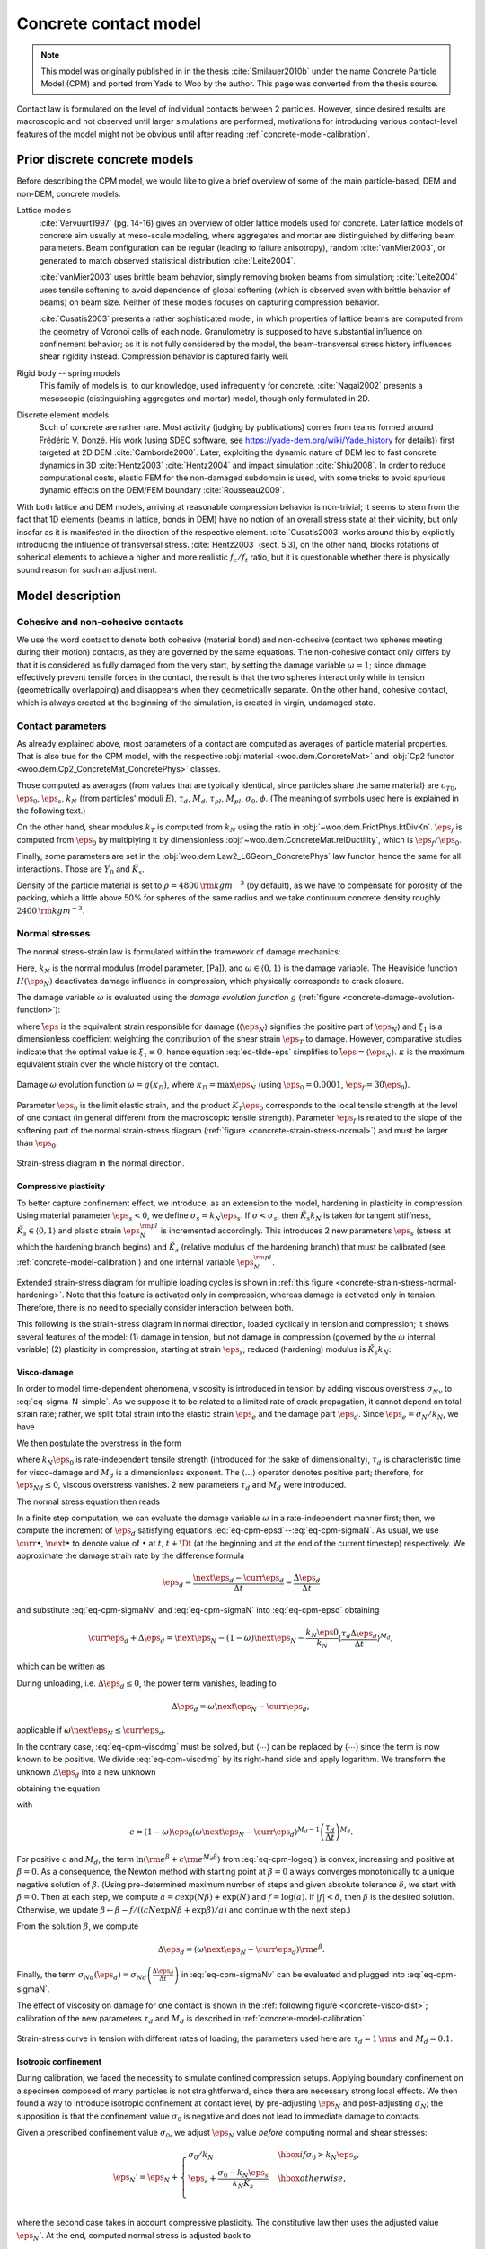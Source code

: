 .. _concrete-contact-model:

======================
Concrete contact model
======================

.. note:: This model was originally published in in the thesis :cite:`Smilauer2010b` under the name Concrete Particle Model (CPM) and ported from Yade to Woo by the author. This page was converted from the thesis source.

Contact law is formulated on the level of individual contacts between 2 particles. However, since desired results are macroscopic and not observed until larger simulations are performed, motivations for introducing various contact-level features of the model might not be obvious until after reading :ref:`concrete-model-calibration`.
   
-------------------------------
Prior discrete concrete models
-------------------------------
Before describing the CPM model, we would like to give a brief overview of some of the main particle-based, DEM and non-DEM, concrete models.

Lattice models
   :cite:`Vervuurt1997` (pg. 14-16) gives an overview of older lattice models used for concrete. Later lattice models of concrete aim usually at meso-scale modeling, where aggregates and mortar are distinguished by differing beam parameters. Beam configuration can be regular (leading to failure anisotropy), random :cite:`vanMier2003`, or generated to match observed statistical distribution :cite:`Leite2004`.

   :cite:`vanMier2003` uses brittle beam behavior, simply removing broken beams from simulation; :cite:`Leite2004` uses tensile softening to avoid dependence of global softening (which is observed even with brittle behavior of beams) on beam size. Neither of these models focuses on capturing compression behavior.

   :cite:`Cusatis2003` presents a rather sophisticated model, in which properties of lattice beams are computed from the geometry of Voronoï cells of each node. Granulometry is supposed to have substantial influence on confinement behavior; as it is not fully considered by the model, the beam-transversal stress history influences shear rigidity instead. Compression behavior is captured fairly well.

Rigid body -- spring models
   This family of models is, to our knowledge, used infrequently for concrete. :cite:`Nagai2002` presents a mesoscopic (distinguishing aggregates and mortar) model, though only formulated in 2D.

Discrete element models
   Such of concrete are rather rare. Most activity (judging by publications) comes from teams formed around Frédéric V. Donzé. His work (using SDEC software, see https://yade-dem.org/wiki/Yade_history for details)) first targeted at 2D DEM :cite:`Camborde2000`. Later, exploiting the dynamic nature of DEM led to fast concrete dynamics in 3D :cite:`Hentz2003` :cite:`Hentz2004` and impact simulation :cite:`Shiu2008`. In order to reduce computational costs, elastic FEM for the non-damaged subdomain is used, with some tricks to avoid spurious dynamic effects on the DEM/FEM boundary :cite:`Rousseau2009`.

With both lattice and DEM models, arriving at reasonable compression behavior is non-trivial; it seems to stem from the fact that 1D elements (beams in lattice, bonds in DEM) have no notion of an overall stress state at their vicinity, but only insofar as it is manifested in the direction of the respective element. :cite:`Cusatis2003` works around this by explicitly introducing the influence of transversal stress. :cite:`Hentz2003` (sect. 5.3), on the other hand, blocks rotations of spherical elements to achieve a higher and more realistic :math:`f_c/f_t` ratio, but it is questionable whether there is physically sound reason for such an adjustment.

-------------------
Model description
-------------------

Cohesive and non-cohesive contacts
^^^^^^^^^^^^^^^^^^^^^^^^^^^^^^^^^^^^^
We use the word contact to denote both cohesive (material bond) and non-cohesive (contact two spheres meeting during their motion) contacts, as they are governed by the same equations. The non-cohesive contact only differs by that it is considered as fully damaged from the very start, by setting the damage variable :math:`\omega=1`; since damage effectively prevent tensile forces in the contact, the result is that the two spheres interact only while in tension (geometrically overlapping) and disappears when they geometrically separate. On the other hand, cohesive contact, which is always created at the beginning of the simulation, is created in virgin, undamaged state.
      
Contact parameters
^^^^^^^^^^^^^^^^^^^
As already explained above, most parameters of a contact are computed as averages of particle material properties. That is also true for the CPM model, with the respective :obj:`material <woo.dem.ConcreteMat>` and :obj:`Cp2 functor <woo.dem.Cp2_ConcreteMat_ConcretePhys>` classes.
      
Those computed as averages (from values that are typically identical, since particles share the same material) are :math:`c_{T0}`, :math:`\eps_0`, :math:`\eps_s`, :math:`k_N` (from particles' moduli :math:`E`), :math:`\tau_d`, :math:`M_d`, :math:`\tau_{pl}`, :math:`M_{pl}`, :math:`\sigma_0`, :math:`\phi`. (The meaning of symbols used here is explained in the following text.)
      
On the other hand, shear modulus :math:`k_T` is computed from :math:`k_N` using the ratio in :obj:`~woo.dem.FrictPhys.ktDivKn`. :math:`\eps_f` is computed from :math:`\eps_0` by multiplying it by dimensionless :obj:`~woo.dem.ConcreteMat.relDuctility`, which is :math:`\eps_f/\eps_0`.
      
Finally, some parameters are set in the :obj:`woo.dem.Law2_L6Geom_ConcretePhys` law functor, hence the same for all interactions. Those are :math:`Y_0` and :math:`\tilde K_s`.
      
Density of the particle material is set to :math:`\rho=4800\,{\rm kgm^{-3}}` (by default), as we have to compensate for porosity of the packing, which a little above 50% for spheres of the same radius and we take continuum concrete density roughly :math:`2400\,{\rm kgm^{-3}}`.


Normal stresses
^^^^^^^^^^^^^^^^

The normal stress-strain law  is formulated within the framework of damage mechanics:

.. math::
   :label: eq-sigma-N-simple

   \sigma_N =[1-\omega H(\eps_N)] k_N\eps_N.


Here, :math:`k_N` is the normal modulus (model parameter, [Pa]), and :math:`\omega\in\langle0,1\rangle` is the damage variable. The Heaviside function :math:`H(\eps_N)` deactivates damage influence in compression, which physically corresponds to crack closure.

The damage variable :math:`\omega` is evaluated using the *damage evolution function* :math:`g` (:ref:`figure <concrete-damage-evolution-function>`):

.. math::
   :label: eq-tilde-eps
   :nowrap:

   \begin{align}
      \omega=g(\kappa)&=1-\frac{\eps_f}{\kappa}\exp\left(-\frac{\kappa-\eps_0}{\eps_f}\right)\\
      \kappa&=\max \tilde\eps\\
      \tilde\eps&=\sqrt{\langle\eps_N\rangle^2+\xi_1^2|\eps_T|^2},
   \end{align}

where :math:`\tilde\eps` is the equivalent strain responsible for damage (:math:`\langle\eps_N \rangle` signifies the positive part of :math:`\eps_N`) and :math:`\xi_1` is a dimensionless coefficient weighting the contribution of the shear strain :math:`\eps_T` to damage. However, comparative studies indicate that the optimal value is :math:`\xi_1\equiv 0`, hence equation :eq:`eq-tilde-eps` simplifies to :math:`\tilde\eps=\langle\eps_N\rangle`. :math:`\kappa` is the maximum equivalent strain over the whole history of the contact.

.. _concrete-damage-evolution-function:

.. figure:: fig/cpm-funcG.*
   :figclass: align-center
   :width: 80%

   Damage :math:`\omega` evolution function :math:`\omega=g(\kappa_D)`, where :math:`\kappa_D=\max \eps_N` (using :math:`\eps_0=0.0001`, :math:`\eps_f=30\eps_0`).



Parameter :math:`\eps_0` is the limit elastic strain, and the product :math:`K_T\eps_0` corresponds to the local tensile strength at the level of one contact (in general different from the macroscopic tensile strength). Parameter :math:`\eps_f` is related to the slope of the softening part of the normal strain-stress diagram (:ref:`figure <concrete-strain-stress-normal>`) and must be larger than :math:`\eps_0`.


.. _concrete-strain-stress-normal:

.. figure:: fig/cpm-distProx.*
   :figclass: align-center
   :width: 80%

   Strain-stress diagram in the normal direction.


Compressive plasticity
""""""""""""""""""""""
To better capture confinement effect, we introduce, as an extension to the model, hardening in plasticity in compression. Using material parameter :math:`\eps_s<0`, we define :math:`\sigma_s=k_N\eps_s`. If :math:`\sigma<\sigma_s`, then :math:`\tilde K_s k_N` is taken for tangent stiffness, :math:`\tilde K_s \in\langle0,1\rangle` and plastic strain :math:`\eps_N^{\rm pl}` is incremented accordingly. This introduces 2 new parameters :math:`\eps_s` (stress at which the hardening branch begins) and :math:`\tilde K_s` (relative modulus of the hardening branch) that must be calibrated (see :ref:`concrete-model-calibration`) and one internal variable :math:`\eps_N^{\rm pl}`.
         
Extended strain-stress diagram for multiple loading cycles is shown in :ref:`this figure <concrete-strain-stress-normal-hardening>`. Note that this feature is activated only in compression, whereas damage is activated only in tension. Therefore, there is no need to specially consider interaction between both.

.. _concrete-strain-stress-normal-hardening:

.. .. figure:: fig/cpm-cycleProxDist.*
   :figclass: align-center
   :width: 80%

This following is the strain-stress diagram in normal direction, loaded cyclically in tension and compression; it shows several features of the model: (1) damage in tension, but not damage in compression (governed by the :math:`\omega` internal variable) (2) plasticity in compression, starting at strain :math:`\eps_s`; reduced (hardening) modulus is :math:`\tilde K_s k_N`:

.. plot::

   from woo.dem import *
   from woo.core import *
   import woo
   r=1e-3
   m=ConcreteMat(young=30e9,ktDivKn=.2,sigmaT=3e6,tanPhi=.8,epsCrackOnset=1e-4,relDuctility=5.)
   S=woo.master.scene=Scene(
      fields=[DemField(par=[Sphere.make((0,0,0),r,fixed=False,wire=True,mat=m),Sphere.make((0,2*r,0),r,fixed=False,wire=True,mat=m)])],
      engines=DemField.minimalEngines(model=woo.models.ContactModelSelector(name='concrete',distFactor=1.5),lawKw=dict(epsSoft=-2*m.epsCrackOnset,relKnSoft=.5))+[LawTester(ids=(0,1),abWeight=.5,smooth=1e-4,stages=[LawTesterStage(values=((1 if i%2==0 else -1)*1e-2,0,0,0,0,0),whats='v.....',until='C.phys.epsN'+('>' if epsN>0 else '<')+'%g'%epsN) for i,epsN in enumerate([6e-4,-6e-4,12e-4,-8e-4,15e-4])],done='S.stop()',label='tester'),PyRunner(5,'C=S.dem.con[0]; S.plot.addData(i=S.step,**C.phys.dict())')],
      plot=Plot(plots={'epsN':('sigmaN',)},labels={'epsN':r'$\varepsilon_N$','sigmaN':r'$\sigma_N$'}) # ,'i':('epsN',None,'omega')}
   )
   S.run(); S.wait()
   S.plot.plot()


.. sect-cpm-visco-damage

.. _concrete-visco-damage:

Visco-damage
""""""""""""""
In order to model time-dependent phenomena, viscosity is introduced in tension by adding viscous overstress :math:`\sigma_{Nv}` to :eq:`eq-sigma-N-simple`. As we suppose it to be related to a limited rate of crack propagation, it cannot depend on total strain rate; rather, we split total strain into the elastic strain :math:`\eps_e` and the damage part :math:`\eps_d`. Since :math:`\eps_e=\sigma_N/k_N`, we have

.. math::
   :label: eq-cpm-epsd
   
   \eps_d=\eps_N-\frac{\sigma_N}{k_N}.

We then postulate the overstress in the form

.. math::
   :label: eq-cpm-sigmaNv

   \sigma_{Nv}(\dot\eps_d)=k_N\eps_0\langle\tau_d\dot\eps_{Nd}\rangle^{M_d},

where :math:`k_N\eps_0` is rate-independent tensile strength (introduced for the sake of dimensionality), :math:`\tau_d` is characteristic time for visco-damage and :math:`M_d` is a dimensionless exponent. The :math:`\langle\dots\rangle` operator denotes positive part; therefore, for :math:`\dot\eps_{Nd}\leq0`, viscous overstress vanishes. 2 new parameters :math:`\tau_d` and :math:`M_d` were introduced.
         
The normal stress equation then reads

.. math::
   :label: eq-cpm-sigmaN

   \sigma_N=\left[1-\omega H(\eps_N)\right]k_N\eps_N+\sigma_{Nv}(\dot \eps_{Nd}).

In a finite step computation, we can evaluate the damage variable :math:`\omega` in a rate-independent manner first; then, we compute the increment of :math:`\eps_d` satisfying equations :eq:`eq-cpm-epsd`--:eq:`eq-cpm-sigmaN`. As usual, we use :math:`\curr{\bullet}`, :math:`\next{\bullet}` to denote value of :math:`\bullet` at :math:`t`, :math:`t+\Dt` (at the beginning and at the end of the current timestep) respectively. We approximate the damage strain rate by the difference formula

.. math:: \dot\eps_d=\frac{\next{\eps}_d-\curr{\eps}_d}{\Delta t}=\frac{\Delta\eps_d}{\Delta t}

and substitute :eq:`eq-cpm-sigmaNv` and :eq:`eq-cpm-sigmaN` into :eq:`eq-cpm-epsd` obtaining

.. math:: \curr{\eps}_d+\Delta\eps_d=\next{\eps}_N-(1-\omega)\next{\eps}_N-\frac{k_N\eps0}{k_N}\left\langle\frac{\tau_d\Delta\eps_d}{\Delta t}\right\rangle^{M_d},

which can be written as

.. math::
   :label: eq-cpm-viscdmg

   \Delta\eps_d+\eps_0\left\langle\frac{\tau_d\Delta\eps_d}{\Delta t}\right\rangle^{M_d}=\omega\next{\eps}_N-\curr{\eps}_d

During unloading, i.e. :math:`\Delta\eps_d\leq0`, the power term vanishes, leading to

.. math:: \Delta\eps_d=\omega\next{\eps}_N-\curr{\eps}_d,

applicable if :math:`\omega\next{\eps}_N\leq\curr{\eps}_d`.

In the contrary case, :eq:`eq-cpm-viscdmg` must be solved, but :math:`\langle\cdots\rangle` can be replaced by :math:`(\cdots)` since the term is now known to be positive. We divide :eq:`eq-cpm-viscdmg` by its right-hand side and apply logarithm. We transform the unknown :math:`\Delta\eps_d` into a new unknown

.. math::
   :label: eq-cpm-beta

   \beta=\ln\frac{\Delta\eps_d}{\omega\next{\eps}_N-\curr{\eps}_d},

obtaining the equation

.. math::
   :label: eq-cpm-logeq

   \ln\left({\rm e}^\beta+c{\rm e}^{M_d\beta}\right)=0,

with

.. math:: c=(1-\omega)\eps_0\left(\omega\next{\eps}_N-\curr{\eps}_d\right)^{M_d-1}\left(\frac{\tau_d}{\Delta t}\right)^{M_d}.

For positive :math:`c` and :math:`M_d`, the term :math:`\ln({\rm e}^\beta+c{\rm e}^{M_d\beta})` from :eq:`eq-cpm-logeq`) is convex, increasing and positive at :math:`\beta=0`. As a consequence, the Newton method with starting point at :math:`\beta=0` always converges monotonically to a unique negative solution of :math:`\beta`. (Using pre-determined maximum number of steps and given absolute tolerance :math:`\delta`, we start with :math:`\beta=0`. Then at each step, we compute :math:`a=c\exp(N\beta)+\exp(N)` and :math:`f=\log(a)`. If :math:`|f|<\delta`, then :math:`\beta` is the desired solution. Otherwise, we update :math:`\beta\leftarrow\beta-f/((cN\exp{N\beta}+\exp{\beta})/a)` and continue with the next step.) 

From the solution :math:`\beta`, we compute

.. math:: \Delta\eps_d=\left(\omega\next{\eps}_N-\curr{\eps}_d\right){\rm e}^\beta.

Finally, the term :math:`\sigma_{Nd}(\dot\eps_d)=\sigma_{Nd}\left(\frac{\Delta\eps_d}{\Delta t}\right)` in :eq:`eq-cpm-sigmaNv` can be evaluated and plugged into :eq:`eq-cpm-sigmaN`.

The effect of viscosity on damage for one contact is shown in the :ref:`following figure <concrete-visco-dist>`; calibration of the new parameters :math:`\tau_d` and :math:`M_d` is described in :ref:`concrete-model-calibration`.

.. _concrete-visco-dist:

.. figure:: fig/cpm-viscDist.*
   :figclass: align-center
   :width: 80%

   Strain-stress curve in tension with different rates of loading; the parameters used here are :math:`\tau_d=1\,{\rm s}` and :math:`M_d=0.1`.

.. sect-cpm-isoprestress

.. _concrete-isoprestress:

Isotropic confinement
"""""""""""""""""""""
During calibration, we faced the necessity to simulate confined compression setups. Applying boundary confinement on a specimen composed of many particles is not straightforward, since thera are necessary strong local effects. We then found a way to introduce isotropic confinement at contact level, by pre-adjusting :math:`\eps_N` and post-adjusting :math:`\sigma_N`; the supposition is that the confinement value :math:`\sigma_0` is negative and does not lead to immediate damage to contacts.
         
Given a prescribed confinement value :math:`\sigma_0`, we adjust :math:`\eps_N` value *before* computing normal and shear stresses:

.. math::

   \eps_N'=\eps_N+\begin{cases}
      \sigma_0/k_N & \hbox{if $\sigma_0>k_N\eps_s$,} \\
      \eps_s+\frac{\sigma_0-k_N\eps_s}{k_N\tilde K_s} & \hbox{otherwise,} \\
   \end{cases}


where the second case takes in account compressive plasticity. The constitutive law then uses the adjusted value :math:`\eps_N'`. At the end, computed normal stress is adjusted back to

.. math:: \sigma_N'=\sigma_N-\sigma_0

before being applied on particle in contact.


Shear stresses
^^^^^^^^^^^^^^^^
For the shear stress we use plastic constitutive law

.. math:: \vec{\sigma}_T=k_T(\vec{\eps}_T-\vec{\eps}_{Tp})

where :math:`\eps_{Tp}` is the plastic strain on the contact and :math:`k_T` is shear contact modulus computed from :math:`k_N` as the ratio :math:`k_T/k_N` is fixed (usually 0.2, see the :ref:`concrete-model-calibration`).
   
XXX    
In the DEM formulation (large strains), however, :math:`\vec{\eps}_{Tp}` is not stored and mapped contact points on element surfaces are moved instead as explained above, sect.~\ref{sect-formulation-total-shear}.

The shear stress is limited by the yield function (:ref:`figure <concrete-yield-surface-flow-rule>`)

.. math::
   :label: plasticity-function

   f(\sigma_N,\vec{\sigma}_T)&=|\vec{\sigma}_T|-r_{pl}=|\vec{\sigma}_T-(c_T-\sigma_N\tan\phi),

   c_T&=c_{T0}(1-\omega)

where material parameters :math:`c_{T0}` and :math:`\phi` are initial cohesion and internal friction angle, respectively. The initial cohesion  :math:`c_{T0}` is reduced to the current cohesion :math:`c_T` using damage state variable :math:`\omega`. Note that we split the plasticity function in a part that depends on :math:`\vec{\sigma}_T` and another part which depends on already known values of :math:`\omega` and :math:`\sigma_N`; the latter is denoted :math:`r_{pl}`, radius of the plasticity surface in given :math:`\sigma_N` plane.

The plastic flow rule 

.. math:: \vec{\dot\eps}_{Tp}=\dot\lambda\frac{\vec{\sigma}_T}{|\vec{\sigma}_T|},

:math:`\lambda` being plastic multiplier, is associated in the plane of shear stresses but not with respect to the normal stress (:ref:`figure <concrete-yield-surface-flow-rule>`). The advantage of using a non-associated flow rule is computational. At every step, :math:`\sigma_N` can be evaluated directly, followed by a direct evaluation of :math:`\vec{\sigma}_T`; stress return in shear stress plane reduces to simple radial return and does not require any iterations as :math:`f(\sigma_N,\vec{\sigma}_T)=0` is satisfied immediately.
      
In the implementation, numerical evaluation starts from current value of :math:`\vec{\eps}_T`. Trial stress :math:`\vec{\sigma}_T^t=\vec{\eps}_T k_T` is computed and compared with current plasticity surface radius :math:`r_{pl}` from :eq:`plasticity-function`. If :math:`|\vec{\sigma}_T^t|>r_{pl}`, the radial stress return is performed; since we do not store :math:`\vec{\eps}_{Tp}`, :math:`\vec{\eps}_T` is updated as well in such case:

.. math::
   :nowrap:

   \begin{align}
      \vec{\sigma}_T&=r_{pl} \normalized{\vec{\sigma_T}} \\
      \vec{\eps}_T'&=\normalized{\vec{\eps}_T}\frac{|\vec{\sigma}_T|}{|\vec{\sigma}_T^t|}
   \end{align}

If :math:`|\vec{\sigma}_T^t|\leq r_{pl}`, there is no plastic slip and we simply assign :math:`\vec{\sigma}_T=\vec{\sigma}_T^t` without :math:`\vec{\eps}_T` update.
      
.. _concrete-yield-surface-flow-rule:

.. figure:: fig/yield-surface-and-plastic-flow-rule.*
   :figclass: align-center
   :width: 80%

   Linear yield surface and plastic flow rule.

Confinement extension
"""""""""""""""""""""
As in the case of normal stress, we introduce an extension to better capture confinement effect and to prevent shear locking under extreme compression: instead of using linear plastic surface we replace it by logarithmic surface in the compression part, which has :math:`C_1` continuity with the linear surface in tension; the continuity condition avoids pathologic behavior around the switch point and also reduces number of new parameters. Instead of :eq:`plasticity-function`, we use

.. math::

   f(\sigma_N,\sigma_T)=
      \begin{cases}
         |\sigma_T|-(c_{T0}(1-\omega)-\sigma_N\tan\phi) & \hbox{if } \sigma_N\geq0 \\
         |\sigma_T|-c_{T0}\left[(1-\omega)+Y_0\tan\phi\log\left(\frac{-\sigma_N}{c_{T0} Y_0}+1\right)\right] & \hbox{if } \sigma_N<0,
      \end{cases}

which introduces a new dimensionless parameter :math:`Y_0` determining how fast the logarithm deviates from the original, linear form. The function is shown, and compared with the linear function, for both virgin and damaged material, in this figure:

.. _concrete-yield-surf-log:

.. plot::

   import woo.dem, numpy, matplotlib.pyplot
   fig=matplotlib.pyplot.figure()
   ax=fig.add_subplot(111)
   sigN=numpy.linspace(-1.5e7,.5e7,100)
   cc=woo.dem.Law2_L6Geom_ConcretePhys()
   for t in 'linear','log+lin':
      for omega in (0,.5,1):
         cc.yieldSurfType=t
         sigT=[cc.yieldSigmaTNorm(sigmaN=s,omega=omega,coh0=3.5e6,tanPhi=.8) for s in sigN]
         ax.plot(list(sigN)+[float('nan')]+list(sigN),sigT+[float('nan')]+[-s for s in sigT],label=cc.yieldSurfType+", $\omega$=%g"%omega,lw=3,alpha=.5)
   ax.set_xlabel(r'$\sigma_N$'); ax.set_ylabel(r'$\max\,\sigma_T$')
   ax.legend(framealpha=.5)
   ax.grid(True)
   fig.show()


Visco-plasticity
"""""""""""""""""
Viscosity in shear uses similar ideas as visco-damage from sect.~\ref{sect-cpm-visco-damage}; the value of :math:`r_t` in :eq:`plasticity-function` is augmented depending on rate of plastic flow following the equation

.. math:: r_{pl}'=r_{pl}+c_{T0}\left(\tau_{pl}\vec{\dot\eps}_{Tp}\right)^{M_{pl}}=r_{pl}+c_{T0}\left(\tau_{pl}\frac{\Delta\vec{\eps}_{Tp}}{\Dt}\right)^{M_{pl}}

where :math:`\tau_{pl}` is characteristic time for visco-plasticity, :math:`M_{pl}` is a dimensionless exponent (both to be calibrated. :math:`c_{T0}` is undamaged cohesion introduced for the sake of dimensionality. 
         
Similar solution strategy as for visco-damage is used, with different substitutions

.. math::
   :nowrap:
   
   \begin{align}
      \beta&=\ln\left(\frac{|\vec{\sigma}_T^t|-r_{pl}'}{|\vec{\sigma}_T^t|-r_{pl}}\right), \\
      c&=c_{T0}\left(|\vec{\sigma}_T^t|-r_{pl}\right)^{M_{pl}-1}\left(\frac{\tau_{pl}}{k_T \Dt}\right)^{M_{pl}}.
   \end{align}

The equation to solve is then formally the same as :eq:`eq-cpm-logeq`

.. math:: \ln\left({\rm e}^\beta+c{\rm e}^{M_{pl}\beta}\right)=0.

After finding :math:`\beta` using the Newton-Raphson method, trial stress :math:`\vec{\sigma}_T^t` is scaled by the factor

.. math:: \frac{r'_{pl}}{|\vec{\sigma}_T^t|}=1-e^\beta\left(1-\frac{r_{pl}}{|\vec{\sigma}_T^t|}\right)

to obtain the final shear stress value

.. math:: \vec{\sigma}_T=\frac{r'_{pl}}{|\vec{\sigma}_T^t|}\vec{\sigma}_T^t.
         
         
Applying stresses on particles
^^^^^^^^^^^^^^^^^^^^^^^^^^^^^^^
Resulting stresses :math:`\sigma_N` and and :math:`\vec{\sigma}_T` are computed at the current contact point :math:`\curr{\vec{C}}`. Summary force :math:`\vec{F}_{\Sigma}=A_{eq}(\sigma_N\vec{n}+\vec{\sigma}_T)` has to be applied to particle's positions :math:`\curr{\vec{C}}_1`, :math:`\curr{\vec{C}}_2`, exerting force and torque:

.. math::
   :nowrap:

   \begin{align}
      \vec{F}_1&=\vec{F}_{\Sigma}, & \vec{T}_1&=(\curr{\vec{C}}-\curr{\vec{C}}_1)\times \vec{F}_{\Sigma}, \\
      \vec{F}_2&=-\vec{F}_{\Sigma}, & \vec{T}_2&=-(\curr{\vec{C}}-\curr{\vec{C}}_1)\times \vec{F}_{\Sigma}.
   \end{align}

Forces and torques on particles from multiple interactions accumulate during one computation step.

Contact model summary
^^^^^^^^^^^^^^^^^^^^^^

The computation described above proceeds in the following order:

1. **Isotropic confinement** :math:`\sigma_0` is applied if active. This consists in adjusting normal strain to either :math:`\eps_N\leftarrow\eps_N+\sigma_0` (if :math:`\sigma_0\geq k_N\eps_s`) or :math:`\eps_N\leftarrow\eps_s+(\sigma_0-k_N\eps_s)/(k_N\tilde K_s)`.

2. **Normal stress** :math:`\sigma_N`. :math:`\tilde\eps=\langle\eps_N\rangle` is computed, then the history variable is updated :math:`\kappa\leftarrow\max(\kappa,\tilde\eps)`; :math:`\kappa` is the state variable from which the current damage :math:`\omega=g(k)=1-(\eps_f/\kappa)\exp(-(\kappa-\eps_0)/\eps_f)` is evaluated; for non-cohesive contacts, however, we set :math:`\omega=1`. For cohesive contacts with damage disabled (:obj:`ConcretePhys.neverDamage <woo.dem.COncretePhys.neverDamage>`), we set :math:`\omega=0`.
         
   The state variable :math:`\eps_N^{\rm pl}` (initially zero) holds the normal plastic strain; we use it to compute the elastic part of the current strain :math:`\eps_N^{\rm el}=\eps_N-\eps_N^{\rm pl}`.
            
   Normal stress is computed using the equation of damage mechanics :math:`\sigma_N=(1-H(\eps_N^{\rm el})\omega)k_N\eps_N^{\rm el}`.
            
   Whether compressive hardening is present is determined; :math:`\sigma_{Ns}=k_N(\eps_s+\tilde K_s(\eps_N-\eps_s))` is pre-evaluated; then if :math:`\eps_N^{\rm el}<\eps_s` and :math:`\sigma_{Ns}>\sigma_N`, normal stress and normal plastic strains are updated :math:`\eps_N^{\rm pl}\leftarrow \eps_N^{\rm pl}+(\sigma_N-\sigma_{Ns})/k_N`, :math:`\sigma_N\leftarrow\sigma_{Ns}`. If the condition is not satisfied, compressive plasticity has no effect and does not have to be specifically considered.

3. **Shear stress** :math:`\vec{\sigma}_T`. First, trial value is computed simply from :math:`\vec{\sigma}_T\leftarrow k_T\eps_T`. This value will be compared with the radius of plastic surface :math:`r_{pl}` for given, already known :math:`\sigma_N`. As there are different plasticity functions for tension and compression, we obtain :math:`r_{pl}=c_{T0}(1-\omega)-\sigma_N\tan\phi` for :math:`\sigma_N\geq0`; in compression, the logarithmic surface makes the formula more complicated, giving :math:`r_{pl}=c_{T0}\left[(1-\omega)+Y_0\tan\phi(-\sigma_N/(c_{T0}Y_0)+1)\right]`.
         
   If the trial stress is beyond the admissible range, i.e. :math:`|\vec{\sigma}_T|>r_pl`, plastic flow will take place. Since the total formulation for strain is used, we update the :math:`\vec{\eps}_T` to have the same direction, but the magnitude of :math:`|\vec{\sigma}_T|/k_T`.
            
   Without visco-plasticity (the default), a simple update :math:`\vec{\sigma}_T\leftarrow (\sigma_T/|\sigma_T|)r_{pl}` is performed during the plastic flow. If visco-plasticity is used, we update :math:`\vec{\sigma}_T\leftarrow s\vec{\sigma}_T`, :math:`s` being a scaling scalar. It is computed as :math:`s=1-e^{\beta}(1-r_{pl}/|\vec{\sigma}_T|)`, where :math:`\beta` is solved with Newton-Raphson iteration as described above, with the coefficient :math:`c=c_{T0}(\tau_{pl}/(k_T\Dt))^{M_{pl}}(|\vec{\sigma}_T|-r_{pl})^{M_{pl}-1}` and the exponent :math:`M_{pl}`.
   
4. **Viscous normal overstress** :math:`\sigma_{Nv}` is applied for cohesive contacts only. As explained above, it is effective for non-zero damage rate. When damage is not growing (i.e. the state variable :math:`\eps_d\geq\eps_N\omega`, where :math:`\eps_d` is initially zero), we simply update :math:`\eps_d\leftarrow\eps_N\omega`, and the overstress is zero
         
   Otherwise, the viscosity equation has to be solved using the coefficient :math:`c=\eps_0(1-\omega)(\tau_d/\Dt)^{M_d}(\eps_N\omega-\eps_d)^{M_d-1}` and the exponent :math:`N=M_d`; once :math:`\beta` is solved with the Newton-Raphson method as shown above, we update :math:`\eps_d\leftarrow\eps_d+(\eps_N\omega-\eps_d)e^\beta` and finally obtain :math:`\sigma_{Nv}=(\eps_N\omega-\eps_d)k_N`. Then the overstress is applied via :math:`\sigma_N\leftarrow\sigma_N+\sigma_{Nv}`.
      

The following table summarizes the nomenclature and corresponding internal Woo (and Yade, for reference) variables:

.. list-table::
   :header-rows: 1
   
  * - symbol
    - Woo
    - Yade
    - meaning
  * - :math:`A_{eq}`
    - :obj:`L6Geom.contA <woo.dem.L6Geom.contA>`
    - :obj:`CpmPhys.crossSection <yade:yade.wrapper.CpmPhys.crossSection>`
    - geometry
  * - :math:`\tan\phi`
    - :obj:`FrictPhys.tanPhi <woo.dem.FrictPhys.tanPhi>`
    - :obj:`CpmPhys.tanFrictionAngle <yade:yade.wrapper.CpmPhys.tanFrictionAngle>`
    - material
  * - :math:`\eps_0`
    - :obj:`ConcretePhys.epsCrackOnset <woo.dem.ConcretePhys.epsCrackOnset>`
    - :obj:`CpmPhys.epsCrackOnset <yade:yade.wrapper.CpmPhys.epsCrackOnset>`
    - material
  * - :math:`\eps_f`
    - :obj:`woo.dem.ConcretePhys.epsFracture <woo.dem.ConcretePhys.epsFracture>`
    - :obj:`CpmPhys.epsFracture <yade:yade.wrapper.CpmPhys.epsFracture>`
    - :obj:`~woo.dem.ConcreteMat.epsCrackOnset` multiplied by :obj:`~woo.dem.ConcreteMat.relDuctility`
  * - :math:`\eps_N`
    - :obj:`ConcretePhys.epsN <woo.dem.ConcretePhys.epsN>`
    - :obj:`CpmPhys.epsN <yade:yade.wrapper.CpmPhys.epsN>`
    - state
  * - :math:`\vec{\eps}_T`
    - :obj:`ConcretePhys.epsT <woo.dem.ConcretePhys.epsT>`
    - :obj:`CpmPhys.epsT <yade:yade.wrapper.CpmPhys.epsT>`
    - state
  * - :math:`\eps_s`
    - :obj:`Law2_L6Geom_ConcretePhys.epsSoft <woo.dem.Law2_L6Geom_ConcretePhys.epsSoft>`
    - :obj:`Law2_ScGeom_CpmPhys_Cpm.epsSoft <yade:yade.wrapper.Law2_ScGeom_CpmPhys_Cpm.epsSoft>`
    - material
  * - :math:`\vec{F}_N`
    - -- 
    - :obj:`NormShearPhys.normalForce <yade:yade.wrapper.NormShearPhys.normalForce>`
    - state
  * - :math:`\vec{F}_T`
    - -- 
    - :obj:`NormShearPhys.shearForce <yade:yade.wrapper.NormShearPhys.shearForce>`
    - state
  * - :math:`F_N\vec{n}`
    - :obj:`CPhys.force[0] <woo.dem.CPhys.force>`
    - :obj:`CpmPhys.Fn <yade:yade.wrapper.CpmPhys.Fn>`
    - state
  * - :math:`|\vec{F}_T|`
    - --
    - :obj:`CpmPhys.Fs <yade:yade.wrapper.CpmPhys.Fs>`
    - state
  * - :math:`\vec{F}_T`
    - :obj:`CPhys.force[1,2] <woo.dem.CPhys.force>`
    - --
    - state
  * - :math:`\tilde K_s`
    - :obj:`Law2_L6Geom_ConcretePhys.relKnSoft <woo.dem.Law2_L6Geom_ConcretePhys.relKnSoft>`
    - :obj:`Law2_ScGeom_CpmPhys_Cpm.relKnSoft <yade:yade.wrapper.Law2_ScGeom_CpmPhys_Cpm.relKnSoft>`
    - material
  * - :math:`k_N`
    - :obj:`FrictPhys.kn <woo.dem.FrictPhys.kn>`
    - :obj:`CpmPhys.E <yade:yade.wrapper.CpmPhys.E>`
    - material
  * - :math:`k_T`
    - :obj:`FrictPhys.kt <woo.dem.FrictPhys.kt>`
    - :obj:`CpmPhys.G <yade:yade.wrapper.CpmPhys.G>`
    - material
  * - :math:`\kappa`
    - :obj:`~woo.dem.ConcretePhjys.kappaD`
    - :obj:`CpmPhys.kappaD <yade:yade.wrapper.CpmPhys.kappaD>`
    - state
  * - :math:`M_d`
    - :obj:`ConcreteMat.dmgRateExp <woo.dem.ConcreteMat.dmgRateExp>` :obj:`ConcretePhys.dmgRateExp <woo.dem.ConcretePhys.dmgRateExp>`
    - :obj:`CpmPhys.dmgRateExp <yade:yade.wrapper.CpmPhys.dmgRateExp>`
    - material
  * - :math:`\tau_d`
    - :obj:`~woo.dem.ConcretePhys.dmgTau`
    - :obj:`CpmPhys.dmgTau <yade:yade.wrapper.CpmPhys.dmgTau>`
    - material
  * - :math:`M_{pl}`
    - :obj:`~woo.dem.ConcretePhys.plRateExp`
    - :obj:`CpmPhys.plRateExp <yade:yade.wrapper.CpmPhys.plRateExp>`
    - material
  * - :math:`\tau_{pl}`
    - :obj:`~woo.dem.ConcretePhys.plTau`
    - :obj:`CpmPhys.plTau <yade:yade.wrapper.CpmPhys.plTau>`
    - material
  * - :math:`\omega`
    - :obj:`~woo.dem.ConcretePhys.omega`
    - :obj:`CpmPhys.omega <yade:yade.wrapper.CpmPhys.omega>`
    - state
  * - :math:`\sigma_N`
    - :obj:`ConcretePhys.sigmaN <woo.dem.ConcretePhys.sigmaN>`
    - :obj:`CpmPhys.sigmaN <yade:yade.wrapper.CpmPhys.sigmaN>`
    - state
  * - :math:`\vec{\sigma}_T`
    - :obj:`ConcretePhys.sigmaT <woo.dem.ConcretePhys.sigmaT>`
    - :obj:`CpmPhys.sigmaT <yade:yade.wrapper.CpmPhys.sigmaT>`
    - state
  * - :math:`\sigma_0`
    - :obj:`~woo.dem.ConcretePhys.isoPrestress`
    - :obj:`CpmPhys.isoPrestress <yade:yade.wrapper.CpmPhys.isoPrestress>`
    - material
  * - :math:`c_{T0}`
    - :obj:`~woo.dem.ConcretePhys.coh0`
    - :obj:`CpmPhys.undamagedCohesion <yade:yade.wrapper.CpmPhys.undamagedCohesion>`
    - material
  * - :math:`Y_0`
    - :obj:`~woo.dem.Law2_L6Geom_ConcretePhys.yieldLogSpeed`
    - :obj:`Law2_ScGeom_CpmPhys_Cpm.yieldLogSpeed <yade:yade.wrapper.Law2_ScGeom_CpmPhys_Cpm.yieldLogSpeed>`
    - material


.. _concrete-model-calibration:

----------------------
Parameter calibration
----------------------

The model comprises two sets of parameters that determine elastic and inelastic behavior. In order to match simulations to experiments, a procedure to calibrate these parameters must be given. Since elastic properties are independent of inelastic ones, they are calibrated first.

**Model parameters** can be summarized as follows:

* geometry

  * :math:`r` sphere radius
  * :math:`R_I` interaction radius

* elasticity

  * :math:`k_N` normal contact stiffness
  * :math:`k_T/k_N` relative shear contact stiffness

* damage and plasticity

  * :math:`\eps_0` limit elastic strain
  * :math:`\eps_f` parameter of damage evolution function
  * :math:`C_{T0}` shear cohesion of undamaged material
  * :math:`\phi` internal friction angle

* confinement

  * :math:`Y_0` parameter for plastic surface evolution in compression
  * :math:`\eps_s` hardening strain in compression
  * :math:`\tilde K_s` relative hardening modulus in compression

* rate-dependence

  * :math:`\tau_d` characteristic time for visco-damage
  * :math:`M_d` dimensionless visco-damage exponent
  * :math:`\tau_{pl}` characteristic time for visco-plasticity
  * :math:`M_{pl}` dimensionless visco-plasticity exponent

**Macroscopic properties** should be matched to prescribed values by running simulation on sufficiently large specimen. Let us give overview of them, in the order of calibration:

* *elastic properties*, which depend on only geometry and elastic parameters (using grouping from the list above)

  * :math:`E` Young's modulus,
  * :math:`\nu` Poisson's ratio

* *inelastic properties*, depending (in addition) on damage and plasticity parameters:

  * :math:`f_t` tensile strength
  * :math:`f_c` compressive strength
  * :math:`G_f` fracture energy (conventional definition shown in :ref:`this figure <concrete-fracture-energy>`

* *confinement properties*; they appear only in high confinement situations and can be calibrated without having substantial impact on already calibrated inelastic properties. We do not describe them quantitatively; fitting simulation and experimental curves is used instead.

* *rate-dependence properties*; they appear only in high-rate situations, therefore are again calibrated after inelastic properties independently. As in the previous case, a simple fitting approach is used here.

.. _concrete-fracture-energy:

.. figure:: fig/fracture-energy.*
   :figclass: align-center
   :width: 80%
         
   Conventional definition of fracture energy of our own, which goes only to :math:`0.2f_t` on the strain-stress curve.

Simulation setup
^^^^^^^^^^^^^^^^^

In order to calibrate macroscopic properties, simulations with multiple particles have to be run. This allows to smooth away different orientation of individual contacts and gives apparent continuum-like behavior.

We were running simple strain-controlled tension/compression test on a 1:1:2 cuboid-shaped specimen of 2000 spheres. (Later, the test was being done on hyperboloid-shaped specimen, to pre-determine fracturing area, while avoiding boundary effects.) Straining is applied in the direction of the longest dimension, on boundary particles; they are identified, on the "positive" and "negative" end of the specimen, by distance from bounding box of the specimen; as result, roughly one layer of spheres is considered as support on each side. Distance between (some) two spheres on each end along the strained axis determines the reference length :math:`l_0`; specimen elongation is computed from their current distance divided by :math:`l_0` during subsequent simulation. Straining imposes displacement on support particles along strained axis, symmetrically on either end of the specimen (half on the "positive" and half on the "negative" boundary particles), while all their other degrees of freedom are kept free, including perpendicular translations, leading to simulation of frictionless supports.

Axial force :math:`F` is computed by averaging sums of forces on support particles from both supports :math:`F^+` and :math:`-F^-`. Divided by specimen cross-section :math:`A`, average stress is obtained. The cross-section area is estimated as either cross-section of the specimen's bounding box (for cuboid specimen) or as minimum of several areas :math:`A_i` of convex hull around particles intersecting perpendicular plane at different coordinates along the axis (for non-prismatic specimen):.

.. figure:: fig/uniax-specimen.*
   :figclass: align-center
   :width: 80%

   Simplified scheme of the uniaxial tension/compression setup. Strained spheres, negative and positive support, are shown in green and red respectively. Cross-section area :math:`A` is minimum of convex hull's areas :math:`A_i`.


.. todo:: Such tension/compression test can be found in the \ysrc{examples/concrete/uniax.py} script.

*Periodic boundary conditions* were not implemented in Yade until later stages of the thesis (:obj:`~woo.core.Cell`). In such case, determining deformation and cross-section area is much simpler, as it exists objectively, embodies in the periodic cell size. Computing stress is equally trivial: first, vector of sum of all forces on contacts in the cell (taking tensile forces as positive and compressive as negative) is computed, then divided by-component by perpendicular areas of the cell. This is handled by :obj:`~woo.dem.WeirdTriaxControl`.
         
Stress tensor evaluation
"""""""""""""""""""""""""
Computation of stress from reaction forces is not suitable for cases where the loading scenario is not as straight-forwardly defined as in the case of uniaxial tension/compression. For general case, an equation for stress tensor can be derived. Using the work of :cite:`Kuhl2001`, eqs. (33) and (35), we have

.. math::
   :label: eq-cpm-stress-tensor0
   :nowrap:

   \begin{align}
      \tens{\sigma}&=\frac{1}{V}\sum_{c\in V}\left[\vec{F}_{\Sigma}^c \otimes (\vec{C}_2-\vec{C}_1)\right]^{\rm sym} = \\
         &=\frac{1}{V}\sum_{c\in V}l^c\left[\tens{N}^c \vec{F}_N^c+{\tens{T}^c}^T\vec{F}_T^c\right]
   \end{align}

where :math:`V` is the considered volume containing contacts with the :math:`c` index. For each contact, there is :math:`l=|\vec{C}_2-\vec{C}_1|`, :math:`F_{\Sigma}=F_N\vec{n}+\vec{F}_T`, with all variables assuming their current value. We use 2nd-order normal projection tensor :math:`\tens{N}=\vec{n}\otimes\vec{n}` which, evaluated component-wise, gives

.. math:: \tens{N}_{ij}=\vec{n}_i\vec{n}_j.


The 3rd-order tangential projection tensor :math:`\tens{T}^T=\tens{I}_{\rm sym}\cdot \vec{n}-\vec{n}\otimes\vec{n}\otimes\vec{n}` is written by components

.. math::
   :nowrap:

   \begin{align}
      \tens{T}_{ijk}^T&=\frac{1}{2}\left(\delta_{ik}\delta_{jl}+\delta_{il}\delta_{jk}\right)\vec{n}_l-\vec{n}_i\vec{n}_j\vec{n}_k = \\
        &=\frac{\delta_{ik}\vec{n}_j}{2}+\frac{\delta_{jk}\vec{n}_i}{2}-\vec{n}_i\vec{n}_j\vec{n}_k.
   \end{align}

Plugging these expressions into :eq:`eq-cpm-stress-tensor0` gives

.. math:: \tens{\sigma}_{ij}=\frac{1}{V}\sum_{c\in V}\vec{n}_i^c\vec{n}_j^c F_N^c+\frac{\vec{n}_j^c \vec{F}_{Ti}^c}{2}+\frac{\vec{n}_i^c \vec{F}_{Tj}^c}{2}-\vec{n}_i^c\vec{n}_j^c\underbrace{\vec{n}_k^c\vec{F}_{Tk}^c}_{=0, \mbox{ since } \vec{n}^c\perp\vec{F}_{T}^c}
            
Results from this formula were slightly lower than stress obtained from support reaction forces. It is likely due to small number of interaction in :math:`V`; we were considering an interaction inside if the contact point was inside spherical :math:`V`, which can also happen for an interaction between two spheres outside :math:`V`; some weighting function could be used to avoid :math:`V` boundary problems.
            
Boundary effect is avoided for periodic cell (:obj:`~woo.core.Cell`), where the volume :math:`V` is defined by its size and all interaction would are summed together.
            
.. This algorithm is implemented in the \yfunfun eudoxos/_eudoxos.InteractionLocator.macroAroundPt() method. 


sect-calibration-elastic-properties

Geometry and elastic parameters
^^^^^^^^^^^^^^^^^^^^^^^^^^^^^^^^
Let us recall the parameters that influence the elastic response of the model:

* radius :math:`r`. The radius is considered to be the same for all the spheres, for the following two reasons:

  1. The time step of the computation (which is one of the main factors determining computational costs) depends on the smallest critical time step for all bodies. Small elements have a smaller critical time step, therefore they would negatively impact the performance.

  2. A direct correlation of macroscopic and contact-level properties is based on the assumption that the sphere radii are the same.

* interaction radius :math:`R_I` is the relative distance determining the "non-locality" of contact detection. For :math:`R_I=1`, only spheres that touch are considered as being in contact. In general, the condition reads
   
  .. math:: d_0\leq R_I(r_1+r_2).

  The value of :math:`R_I` directly influences the average number of interactions per sphere (percolation). For our purposes, we recommend to use :math:`R_I=1.5`, which gives the average of ≈12 interactions per sphere for packing with porosity < 0.5.
               
  This value was determined experimentally based on the average number of interactions; it stabilizes the packing with regards to contact-level phenomena (damage) and makes the model, in a way, "non-local".

  :math:`R_I` also importantly influences the :math:`f_t/f_c` ratio, which was the original motivation for increasing its value from 1.

  :math:`R_I` only serves to create initial (cohesive) interactions in the packing; after the initial step, interactions having been established, it is reset to 1. A disadvantage is that fractured material which becomes compact again (such as dust compaction) will have a smaller elastic stiffness, since it will have a smaller number of contacts per sphere.

* :math:`k_N` and :math:`k_T` are contact moduli in the normal and shear directions introduced above.

These 4 parameters should be calibrated in such way that the given macroscopic properties :math:`E` and :math:`\nu` are matched. It can be shown by dimensional analysis that :math:`\nu` depends on the dimensionless ratio :math:`k_N/k_T` and, if :math:`R_I` is fixed, Young's modulus is proportional to :math:`k_N` (at fixed :math:`k_N/k_T`).
         
By analogy with the microplane theory, the dependence can be derived analytically (see :cite:`Kuhl2001` and also :eq:`eq-c1111-iso`) as

.. math:: \nu=\frac{k_N-k_T}{4k_N+k_T}=\frac{1-k_T/k_N}{4+k_T/k_N},

which matches quite well the results our simulations (below). :cite:`Stransky2010` reports similar numerical results, which get closer to theoretical values as :math:`R_I` grows.


.. _concrete-nu-kt-kn:

.. figure:: fig/nu-calibration.*
   :figclass: align-center
   :width: 80%

   Relationship between :math:`k_T/k_N` and :math:`\nu`.

For :math:`E`, similar equations can be derived, leading to

.. math::
   :label: eq-concrete-ekn-ratio

   \frac{E}{k_N}=\frac{\sum A_i L_i}{3V}\frac{2+3\frac{k_T}{k_N}}{4+\frac{k_T}{k_N}},

where :math:`A_i` is cross-sectional area of contact number :math:`i`, :math:`L_i` is its length and :math:`V` is the volume of space in which the spheres are placed (total volume of the given sample). The first fraction, volume ratio, is determined solely by the interaction radius :math:`R_I`; therefore, :math:`E` depends linearly on :math:`K_N`.

In our case, however, we simply run elastic simulation to determine the actual :math:`E/k_N` ratio :eq:`eq-concrete-ekn-ratio`. To obtain desired macroscopic modulus of :math:`E^*`, the value of :math:`k_N` is scaled by :math:`E^*/E`.

Measuring macroscopic elastic properties
""""""""""""""""""""""""""""""""""""""""
Measuring linear properties in dynamic simulations faces 2 sources of non-linearity:

1. Dynamic oscillations may influence results if strain rate is too high. This can be avoided by stopping loading at some point and letting kinetic energy dissipate by using numerical damping (:obj:`woo.dem.Leapfrog.damping`).

2. Early non-linear behavior might disturb the results. For avoiding damage, special flag :obj:`ConcreteMat.neverDamage <woo.dem.ConcreteMat.neverDamage>` was introduced to the material, causing it to never damage. To prevent plasticity, loading to low strains is necessary. However, due to :math:`R_I=1.5`, there will be no plastic behavior (rearranging particles under initial load, which would make the response artificially more compliant) until later loading stages.

Young's modulus
   can be evaluated in a straight-forward way from its definition :math:`\sigma_i/\eps_i`, if :math:`i\in\{x,y,z\}` is the strained axis.
            
Poisson's ratio.
   The original idea of measuring specimen dilation by tracking displacement of some boundary spheres was quickly abandoned, as it was giving highly unstable response due to local irregularities and boundary effects. Later, a simple and reliable way was found, consisting in correlation between average axial and transversal displacements.
            
   Taking :math:`w\in\{x,y,z\}`, we evaluate displacement from the initial position :math:`\Delta w(w)` for all particles. To avoid boundary effect, only sufficient number of particles inside the specimen can be considered. The slope of linear regression :math:`\widehat{\Delta w}(w)` has the meaning of average :math:`\eps_w`, shown in the :ref:`following figure <concrete-poisson-regression>`. If :math:`z` is the strained axis, Poisson's ratio is then computed as

   .. math:: \nu=\frac{-\frac{1}{2}(\eps_x+\eps_y)}{\eps_z}.

   .. _concrete-poisson-regression:

   .. figure:: fig/poisson-regression.*
      :figclass: align-center
      :width: 80%

   Displacements during uniaxial tension test, plotted against position on respective axis. The slope of the regression :math:`\widehat{\Delta x}(x)` is the average :math:`\eps_x` in the specimen. Straining was applied in the direction of the :math:`z` axis (as :math:`\eps_z>0`) in the case pictured.}

.. The algorithms described were implemented in the \yfun eudoxos.estimatePoissonYoung() function.



Damage and plasticity parameters
^^^^^^^^^^^^^^^^^^^^^^^^^^^^^^^^^

Once the elastic parameters are calibrated, inelastic parameters :math:`\eps_0`, :math:`\eps_f`, :math:`c_{T0}` and :math:`\phi` should be adjusted such that we obtain the desired macroscopic properties :math:`f_t`, :math:`f_c`, :math:`G_f`.

The calibration procedure is as follows:

1. We transform model parameters to be dimensionless and material properties to be normalized:

   * **parameters**

     * :math:`\frac{\eps_f}{\eps_0}` (relative ductility)
     * :math:`\frac{c_{T0}}{k_T\eps_0}`
     * :math:`\phi`
     * (:math:`\eps_0` is left as-is)

   * **properties**

     * :math:`\frac{f_c}{f_t}` (strength ratio)
     * :math:`\frac{k_N G_f}{f_t^2}` (characteristic length)
     * (:math:`f_t` is left as-is)

   There is one additional degree of freedom on both sides (:math:`\eps_0` and :math:`f_t`), which we will use later.

2.  Since there is one additional parameter on the material model side, we fix :math:`c_{T0}` to a known good value. It was shown that it has the least influence on macroscopic properties, hence the choice.

3.  From graphs showing the parameter/property dependence, we set :math:`\eps_f/\eps_0` to get the desired :math:`{k_N G_f}/{f_t^2}` (:ref:`lower right in the figure <concrete-calibration-nonelastic>`), since the only remaining parameter :math:`\phi` has (almost) no influence on :math:`{k_N G_f}/{f_t^2}` (:ref:`lower left in the figure <concrete-calibration-nonelastic>`).

4. We set :math:`\tan\phi` such that we obtain the desired :math:`f_c/f_t` (:ref:`upper left in the figure <concrete-calibration-nonelastic>`).

5. We use the remaining degree of freedom to scale the stress-strain diagram to get the absolute values using :ref:`radial scaling <concrete-radial-scaling>`. By dimensional analysis it can be shown that

.. math:: f_t=k_N\eps_0\Psi\left(\frac{\eps_f}{\eps_0},\frac{c_{T0}}{k_T\eps_0},\phi\right).

Since :math:`k_N` is already determined, it is only :math:`\eps_0` that will directly determine :math:`f_t`.

.. _concrete-calibration-nonelastic:

.. figure:: fig/nonelastic-correlations.*
   :figclass: align-center
   :width: 80%

   Cross-dependencies of :math:`\eps_0/\eps_f`, :math:`EG_f/f_t^2` and :math:`\tan\phi`. Since :math:`\tan\phi` has little influence on :math:`k_N G_f/f_t^2` (lower left), first :math:`\eps_f/\eps_0` can be set based on desired :math:`k_N G_f/f_t^2` (lower right), then :math:`\tan\phi` is determined so that wanted :math:`f_c/f_t` ratio is obtained (upper left).

.. _concrete-radial-scaling:

.. figure:: fig/cpm-scaling.*
   :figclass: align-center
   :width: 80%

   Radial and vertical scaling of the stress-strain diagram; vertical scaling is used during calibration and is achieved by changing the value of :math:`\eps_0`.

Confinement parameters
^^^^^^^^^^^^^^^^^^^^^^^
Calibrating three confinement-related parameters :math:`\eps_s`, :math:`\tilde K_s` and :math:`Y_0` is not algorithmic, but rather a trial-and-error process. On the other hand, typically it will be enough to calibrate the parameters for some generic confinement data, both for the lack of availability of exact measurements and for at best fuzzy matching that can be achieved. The chief reason is that the bilinear relationship for plasticity in compression is far from perfect and could be refined by using a smooth function; in our case, however, the confinement extension was only meant to mitigate high strength overestimation under confinement, not to accurately predict behavior under such conditions. Introducing more complicated functions would further increase the number of parameters, which was not desirable.

The experimental data we use come from :cite:`Caner2000` and :cite:`Grassl2006`.

.. _concrete-confined-linear-nosoft:

.. figure:: fig/cpm-confined-plain.*
   :figclass: align-center
   :width: 80%

   Confined compression, comparing experimental data and simulation without the confinement extensions of the model. Experimental results (dashed) by Caner.
   
.. from :cite:`Caner2000`.   # FIXME: put back when Sphinx fixes the bug, see https://github.com/sphinx-doc/sphinx/issues/1798

Consider confined strain-stress diagrams at the :ref:`preceding figure <concrete-confined-linear-nosoft>` exhibiting unrealistic behavior under high confinement (-400MPa). Parameters :math:`\eps_s` and :math:`\tilde K_s` will influence at which point the curve will get to the hardening branch and what will be its tangent modulus  (:ref:`figure <concrete-strain-stress-normal-hardening>`). The :math:`Y_0` parameter determines evolution of plasticity surface in compression (:ref:`figure <concrete-yield-surf-log>`). We recommend the following values of the parameters:

.. math::
   :nowrap:

   \begin{align}
      \eps_s&=-3\cdot10^{-3}, & \tilde K_s&=0.3, & Y_0&=0.1,
   \end{align}

which give curves in the :ref:`following figure <concrete-confined-log-soft>`. It was observed when running multiple simulations that results under high confinement depend greatly on the exact packing configuration, specimen shape and specimen size; therefore, the values given above should be taken with grain of salt.

.. _concrete-confined-log-soft:

.. figure:: fig/cpm-confined-extension.*
   :figclass: align-center
   :width: 80%

   Experimental data and simulation in confined compression, using confinement extensions of the model. Cf. [previous figure] for the influence of those extensions.

.. :ref:`this figure <concrete-confined-linear-nosoft>` #  FIXME: put back when Sphinx fixes the bug, see https://github.com/sphinx-doc/sphinx/issues/1798


During simulation, the confinement effect was introduced on the contact level, in the constitutive law itself, as described in :ref:`concrete-isoprestress`; the confinement is therefore isotropic and without boundary influence.

**Cross-dependencies.** Confinement properties may, to certain extent, have influence on inelastic properties. If that happens, reiterating the calibration with new confinement properties should give wanted results quickly.

Rate-dependence parameters
^^^^^^^^^^^^^^^^^^^^^^^^^^

The visco-damage behavior in tension introduced two parameters, characteristic time :math:`\tau_d` and exponent :math:`M_d`. There is no calibration procedure developed for them, as measuring the response is experimentally challenging and the scatter of results is rather high. Instead, we determined those two parameters by a trial-and-error procedure so that the resulting curve approximately fits the experimental data cloud − we use figures from :cite:`Ragueneau2003`, which are in turn based on published experiments.

The resulting curves show :ref:`tension <concrete-visco-tension>` and :ref:`compression <concrete-visco-compression>`. Because DEM computation would be very slow (large number of steps, determined by critical timestep) for slow rates, those results were computed with the same model implemented in the `OOFEM <http://www.oofem.org>`__ framework (using a static implicit FEM model); this also served to verify that both implementations give identical results. For high loading rates, DEM results deviate, since there is inertial mass that begins to play an important role.

.. _concrete-visco-tension:

.. figure:: fig/rb-tau-calibration-plot-ft.*
   :figclass: align-center
   :width: 80%

   Experimental data and simulation results for tension.

.. _concrete-visco-compression:

.. figure:: fig/rb-tau-calibration-plot-fc.*
   :figclass: align-center
   :width: 80%

   Experimental data and simulation results for compression.

The values that we recommend to use are

.. math::
   :nowrap:
   
   \begin{align} 
      \tau_d&=1000\,{\rm s}, \\
      M_d&=0.3.
   \end{align}

Calibration of visco-plastic parameters was rather simple: we found out that it has no beneficial effect on results; therefore, visco-plasticity should be deactivated. In the implementation, this is done by setting :math:`\tau_{pl}` (:obj:`ConcretePhys.plTau <woo.dem.ConcretePhys.plTau>` to an arbitrary non-positive value).
